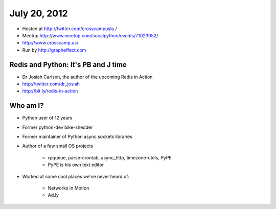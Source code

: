 =============
July 20, 2012 
=============

* Hosted at http://twitter.com/crosscampusla / 
* Meetup http://www.meetup.com/socalpython/events/71023052/
* http://www.crosscamp.us/
* Run by http://grapheffect.com


Redis and Python: It's PB and J time
============================================

* Dr Josiah Carlson, the author of the upcoming Redis in Action
* http://twitter.com/dr_josiah
* http://bit.ly/redis-in-action

Who am I?
============

* Python user of 12 years
* Former python-dev bike-shedder
* Former maintainer of Python async sockets libraries
* Author of a few small OS projects

    * rpqueue, parse-crontab, async_http, timezone-utels, PyPE
    * PyPE is his own text editor
* Worked at some cool places we've never heard of:

    * Networks in Motion
    * Ad.ly